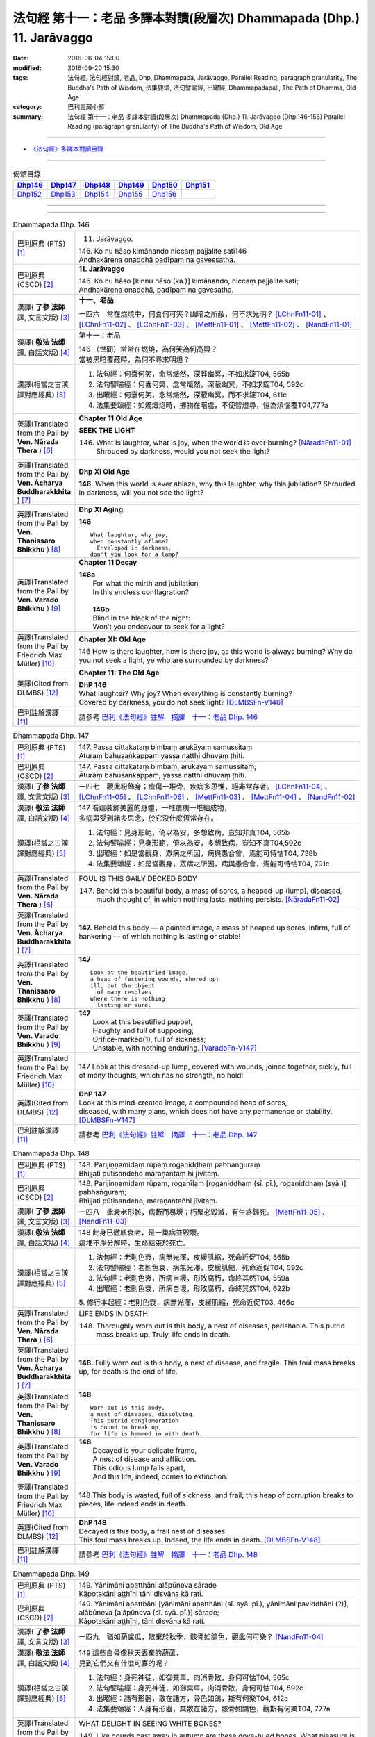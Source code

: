 ======================================================================
法句經 第十一：老品 多譯本對讀(段層次) Dhammapada (Dhp.) 11. Jarāvaggo
======================================================================

:date: 2016-06-04 15:00
:modified: 2016-09-20 15:30
:tags: 法句經, 法句經對讀, 老品, Dhp, Dhammapada, Jarāvaggo, 
       Parallel Reading, paragraph granularity, The Buddha's Path of Wisdom,
       法集要頌, 法句譬喻經, 出曜經, Dhammapadapāḷi, The Path of Dhamma, Old Age
:category: 巴利三藏小部
:summary: 法句經 第十一：老品 多譯本對讀(段層次) Dhammapada (Dhp.) 11. Jarāvaggo
          (Dhp.146-156)
          Parallel Reading (paragraph granularity) of The Buddha's Path of Wisdom, Old Age

--------------

- `《法句經》多譯本對讀目錄 <{filename}dhp-contrast-reading%zh.rst>`__

--------------

.. list-table:: 偈頌目錄
   :widths: 2 2 2 2 2 2
   :header-rows: 1

   * - Dhp146_
     - Dhp147_
     - Dhp148_
     - Dhp149_
     - Dhp150_
     - Dhp151_

   * - Dhp152_
     - Dhp153_
     - Dhp154_
     - Dhp155_
     - Dhp156_
     - 

--------------

.. raw:: html 

  本對讀包含下列數個版本，請自行勾選欲對讀之版本
  （感恩 <strong><a href="https://siongui.github.io/zh/pages/siong-ui-te.html">Siong-Ui Te 師兄</a></strong>
  提供程式支援）：
  
  <div id="option-contrast-reading"></div>

--------------

.. _Dhp146:

.. list-table:: Dhammapada Dhp. 146
   :widths: 15 75
   :header-rows: 0
   :class: contrast-reading-table

   * - 巴利原典 (PTS) [1]_
     - 11. Jarāvaggo. 
 
       | 146.  Ko nu hāso kimānando niccaṃ pajjalite sati146
       | Andhakārena onaddhā padīpaṃ na gavessatha. 

   * - 巴利原典 (CSCD) [2]_
     - **11. Jarāvaggo**

       | 146. Ko  nu hāso [kinnu hāso (ka.)] kimānando, niccaṃ pajjalite sati;
       | Andhakārena onaddhā, padīpaṃ na gavesatha.

   * - 漢譯( **了參 法師** 譯, 文言文版) [3]_
     - **十一、老品**

       一四六　常在燃燒中，何喜何可笑？幽暗之所蔽，何不求光明？ [LChnFn11-01]_ 、 [LChnFn11-02]_ 、 [LChnFn11-03]_ 、 [MettFn11-01]_ 、 [MettFn11-02]_ 、 [NandFn11-01]_

   * - 漢譯( **敬法 法師** 譯, 白話文版) [4]_
     - 第十一：老品

       | 146 （世間）常常在燃燒，為何笑為何高興？
       | 當被黑暗覆蔽時，為何不尋求明燈？

   * - 漢譯(相當之古漢譯對應經典) [5]_
     - 1. 法句經：何喜何笑，命常熾然，深弊幽冥，不如求錠T04, 565b
       2. 法句譬喻經：何喜何笑，念常熾然，深蔽幽冥，不如求錠T04, 592c
       3. 出曜經：何憙何笑，念常熾然，深蔽幽冥，而不求錠T04, 611c
       4. 法集要頌經：如燭熾焰時，擲物在暗處，不使智燈尋，恒為煩惱覆T04,777a

   * - 英譯(Translated from the Pali by **Ven. Nārada Thera** ) [6]_
     - **Chapter 11 Old Age**

       **SEEK THE LIGHT**

       146. What is laughter, what is joy, when the world is ever burning? [NāradaFn11-01]_ Shrouded by darkness, would you not seek the light?

   * - 英譯(Translated from the Pali by **Ven. Ācharya Buddharakkhita** ) [7]_
     - **Dhp XI Old Age**

       **146.** When this world is ever ablaze, why this laughter, why this jubilation? Shrouded in darkness, will you not see the light?

   * - 英譯(Translated from the Pali by **Ven. Thanissaro Bhikkhu** ) [8]_
     - **Dhp XI  Aging**
       
       **146** 
       ::
              
          What laughter, why joy,   
          when constantly aflame?   
            Enveloped in darkness,  
          don't you look for a lamp?

   * - 英譯(Translated from the Pali by **Ven. Varado Bhikkhu** ) [9]_
     - **Chapter 11 Decay**

       | **146a** 
       |  For what the mirth and jubilation 
       |  In this endless conflagration?  
       |
       |  **146b**  
       |  Blind in the black of the night:  
       |  Won’t you endeavour to seek for a light?
     
   * - 英譯(Translated from the Pali by Friedrich Max Müller) [10]_
     - **Chapter XI: Old Age**

       146 How is there laughter, how is there joy, as this world is always burning? Why do you not seek a light, ye who are surrounded by darkness?

   * - 英譯(Cited from DLMBS) [12]_
     - **Chapter 11: The Old Age**

       | **DhP 146** 
       | What laughter? Why joy? When everything is constantly burning? 
       | Covered by darkness, you do not seek light? [DLMBSFn-V146]_

   * - 巴利註解漢譯 [11]_
     - 請參考 `巴利《法句經》註解　摘譯　十一：老品 Dhp. 146 <{filename}../dhA/dhA-chap11%zh.rst#dhp146>`__

.. _Dhp147:

.. list-table:: Dhammapada Dhp. 147
   :widths: 15 75
   :header-rows: 0
   :class: contrast-reading-table

   * - 巴利原典 (PTS) [1]_
     - | 147. Passa cittakataṃ bimbaṃ arukāyaṃ samussitaṃ
       | Āturaṃ bahusaṅkappaṃ yassa natthi dhuvaṃ ṭhiti.

   * - 巴利原典 (CSCD) [2]_
     - | 147. Passa cittakataṃ bimbaṃ, arukāyaṃ samussitaṃ;
       | Āturaṃ bahusaṅkappaṃ, yassa natthi dhuvaṃ ṭhiti.

   * - 漢譯( **了參 法師** 譯, 文言文版) [3]_
     - 一四七　觀此粉飾身；瘡傷一堆骨，疾病多思惟，絕非常存者。 [LChnFn11-04]_ 、 [LChnFn11-05]_ 、 [LChnFn11-06]_ 、 [MettFn11-03]_ 、 [MettFn11-04]_ 、 [NandFn11-02]_

   * - 漢譯( **敬法 法師** 譯, 白話文版) [4]_
     - | 147 看這裝飾美麗的身體，一堆瘡痍一堆組成物，
       | 多病與受到諸多思念，於它沒什麼恆常存在。

   * - 漢譯(相當之古漢譯對應經典) [5]_
     - 1. 法句經：見身形範，倚以為安，多想致病，豈知非真T04, 565b
       2. 法句譬喻經：見身形範，倚以為安，多想致病，豈知不真T04,592c
       3. 出曜經：如是當觀身，眾病之所因，病與愚合會，焉能可恃怙T04, 738b
       4. 法集要頌經：如是當觀身，眾病之所因，病與愚合會，焉能可恃怙T04, 791c

   * - 英譯(Translated from the Pali by **Ven. Nārada Thera** ) [6]_
     - FOUL IS THIS GAILY DECKED BODY

       147. Behold this beautiful body, a mass of sores, a heaped-up (lump), diseased, much thought of, in which nothing lasts, nothing persists. [NāradaFn11-02]_

   * - 英譯(Translated from the Pali by **Ven. Ācharya Buddharakkhita** ) [7]_
     - **147.** Behold this body — a painted image, a mass of heaped up sores, infirm, full of hankering — of which nothing is lasting or stable!

   * - 英譯(Translated from the Pali by **Ven. Thanissaro Bhikkhu** ) [8]_
     - **147** 
       ::
              
          Look at the beautified image,   
          a heap of festering wounds, shored up:    
          ill, but the object   
            of many resolves, 
          where there is nothing    
            lasting or sure.

   * - 英譯(Translated from the Pali by **Ven. Varado Bhikkhu** ) [9]_
     - | **147** 
       |  Look at this beautified puppet, 
       |  Haughty and full of supposing;  
       |  Orifice-marked(1), full of sickness;  
       |  Unstable, with nothing enduring. [VaradoFn-V147]_
     
   * - 英譯(Translated from the Pali by Friedrich Max Müller) [10]_
     - 147 Look at this dressed-up lump, covered with wounds, joined together, sickly, full of many thoughts, which has no strength, no hold!

   * - 英譯(Cited from DLMBS) [12]_
     - | **DhP 147** 
       | Look at this mind-created image, a compounded heap of sores, 
       | diseased, with many plans, which does not have any permanence or stability. [DLMBSFn-V147]_

   * - 巴利註解漢譯 [11]_
     - 請參考 `巴利《法句經》註解　摘譯　十一：老品 Dhp. 147 <{filename}../dhA/dhA-chap11%zh.rst#dhp147>`__

.. _Dhp148:

.. list-table:: Dhammapada Dhp. 148
   :widths: 15 75
   :header-rows: 0
   :class: contrast-reading-table

   * - 巴利原典 (PTS) [1]_
     - | 148. Parijiṇṇamidaṃ rūpaṃ roganiḍḍhaṃ pabhaṅguraṃ
       | Bhijjati pūtisandeho maraṇantaṃ hi jīvitaṃ. 

   * - 巴利原典 (CSCD) [2]_
     - | 148. Parijiṇṇamidaṃ  rūpaṃ, roganīḷaṃ [roganiḍḍhaṃ (sī. pī.), roganiddhaṃ (syā.)] pabhaṅguraṃ;
       | Bhijjati pūtisandeho, maraṇantañhi jīvitaṃ.

   * - 漢譯( **了參 法師** 譯, 文言文版) [3]_
     - 一四八　此衰老形骸，病藪而易壞；朽聚必毀滅，有生終歸死。 [MettFn11-05]_ 、 [NandFn11-03]_

   * - 漢譯( **敬法 法師** 譯, 白話文版) [4]_
     - | 148 此身已徹底衰老，是一巢病並毀壞。
       | 這堆不淨分解時，生命結束於死亡。

   * - 漢譯(相當之古漢譯對應經典) [5]_
     - 1. 法句經：老則色衰，病無光澤，皮緩肌縮，死命近促T04, 565b
       2. 法句譬喻經：老則色衰，病無光澤，皮緩肌縮，死命近促T04, 592c
       3. 法句經：老則色衰，所病自壞，形敗腐朽，命終其然T04, 559a
       4. 出曜經：老則色衰，所病自壞，形敗腐朽，命終其然T04, 622b

       | 5. 修行本起經：老則色衰，病無光澤，皮緩肌縮，死命近促T03, 466c

   * - 英譯(Translated from the Pali by **Ven. Nārada Thera** ) [6]_
     - LIFE ENDS IN DEATH

       148. Thoroughly worn out is this body, a nest of diseases, perishable. This putrid mass breaks up. Truly, life ends in death.

   * - 英譯(Translated from the Pali by **Ven. Ācharya Buddharakkhita** ) [7]_
     - **148.** Fully worn out is this body, a nest of disease, and fragile. This foul mass breaks up, for death is the end of life.

   * - 英譯(Translated from the Pali by **Ven. Thanissaro Bhikkhu** ) [8]_
     - **148** 
       ::
              
          Worn out is this body,    
          a nest of diseases, dissolving.   
          This putrid conglomeration    
          is bound to break up,   
          for life is hemmed in with death.

   * - 英譯(Translated from the Pali by **Ven. Varado Bhikkhu** ) [9]_
     - | **148** 
       |  Decayed is your delicate frame, 
       |  A nest of disease and affliction. 
       |  This odious lump falls apart, 
       |  And this life, indeed, comes to extinction.
     
   * - 英譯(Translated from the Pali by Friedrich Max Müller) [10]_
     - 148 This body is wasted, full of sickness, and frail; this heap of corruption breaks to pieces, life indeed ends in death.

   * - 英譯(Cited from DLMBS) [12]_
     - | **DhP 148** 
       | Decayed is this body, a frail nest of diseases. 
       | This foul mass breaks up. Indeed, the life ends in death. [DLMBSFn-V148]_

   * - 巴利註解漢譯 [11]_
     - 請參考 `巴利《法句經》註解　摘譯　十一：老品 Dhp. 148 <{filename}../dhA/dhA-chap11%zh.rst#dhp148>`__

.. _Dhp149:

.. list-table:: Dhammapada Dhp. 149
   :widths: 15 75
   :header-rows: 0
   :class: contrast-reading-table

   * - 巴利原典 (PTS) [1]_
     - | 149. Yānimāni apatthāni alāpūneva sārade
       | Kāpotakāni aṭṭhīni tāni disvāna kā rati. 

   * - 巴利原典 (CSCD) [2]_
     - | 149. Yānimāni  apatthāni [yānimāni apatthāni (sī. syā. pī.), yānimāni’paviddhāni (?)], alābūneva [alāpūneva (sī. syā. pī.)] sārade;
       | Kāpotakāni aṭṭhīni, tāni disvāna kā rati.

   * - 漢譯( **了參 法師** 譯, 文言文版) [3]_
     - 一四九　猶如葫盧瓜，散棄於秋季，骸骨如鴿色，觀此何可樂？ [NandFn11-04]_

   * - 漢譯( **敬法 法師** 譯, 白話文版) [4]_
     - | 149 這些白骨像秋天丟棄的葫蘆，
       | 見到它們又有什麼可喜的呢？

   * - 漢譯(相當之古漢譯對應經典) [5]_
     - 1. 法句經：身死神徒，如御棄車，肉消骨散，身何可怙T04, 565c
       2. 法句譬喻經：身死神徒，如御棄車，肉消骨散，身何可怙T04, 592c
       3. 出曜經：諸有形器，散在諸方，骨色如鴿，斯有何樂T04, 612a
       4. 法集要頌經：人身有形器，棄散在諸方，骸骨如鴿色，觀斯有何樂T04, 777a

   * - 英譯(Translated from the Pali by **Ven. Nārada Thera** ) [6]_
     - WHAT DELIGHT IN SEEING WHITE BONES?

       149. Like gourds cast away in autumn are these dove-hued bones. What pleasure is there in looking at them?

   * - 英譯(Translated from the Pali by **Ven. Ācharya Buddharakkhita** ) [7]_
     - **149.** These dove-colored bones are like gourds that lie scattered about in autumn. Having seen them, how can one seek delight?

   * - 英譯(Translated from the Pali by **Ven. Thanissaro Bhikkhu** ) [8]_
     - **149** 
       ::
              
          On seeing these bones   
            discarded 
          like gourds in the fall,    
            pigeon-gray:  
                   what delight?

   * - 英譯(Translated from the Pali by **Ven. Varado Bhikkhu** ) [9]_
     - | **149** 
       |  Your beloved’s grey bones, long-discarded,  
       |  Like slender white gourds from the harvest: 
       |  You wistfully view them with far-away eyes. 
       |  What is the pleasure in them you descry?
     
   * - 英譯(Translated from the Pali by Friedrich Max Müller) [10]_
     - 149 Those white bones, like gourds thrown away in the autumn, what pleasure is there in looking at them?

   * - 英譯(Cited from DLMBS) [12]_
     - | **DhP 149** 
       | Those gray bones, thrown away like pumpkins in fall. 
       | Seeing them, what love can there be? [DLMBSFn-V149]_

   * - 巴利註解漢譯 [11]_
     - 請參考 `巴利《法句經》註解　摘譯　十一：老品 Dhp. 149 <{filename}../dhA/dhA-chap11%zh.rst#dhp149>`__

.. _Dhp150:

.. list-table:: Dhammapada Dhp. 150
   :widths: 15 75
   :header-rows: 0
   :class: contrast-reading-table

   * - 巴利原典 (PTS) [1]_
     - | 150. Aṭṭhīnaṃ nagaraṃ kataṃ maṃsalohitalepanaṃ
       | Yattha jarā ca maccu ca māno makkho ca ohito.

   * - 巴利原典 (CSCD) [2]_
     - | 150. Aṭṭhīnaṃ nagaraṃ kataṃ, maṃsalohitalepanaṃ;
       | Yattha jarā ca maccu ca, māno makkho ca ohito.

   * - 漢譯( **了參 法師** 譯, 文言文版) [3]_
     - 一五０　此城骨所建，塗以血與肉，儲藏老與死，及慢並虛偽。 [LChnFn11-07]_ 、 [LChnFn11-08]_ 、 [MettFn11-06]_ 、 [MettFn11-07]_

   * - 漢譯( **敬法 法師** 譯, 白話文版) [4]_
     - | 150 此城以骨建，以血肉包裝；
       | 其中藏老死、我慢與藐視。

   * - 漢譯(相當之古漢譯對應經典) [5]_
     - 1. 法句經：身為如城，骨幹肉塗，生至老死，但藏恚慢T04, 565c
       2. 出曜經：骨幹以為城，肉血而塗之，根門盡開張，結賊得縱逸T04, 706b
       3. 法集要頌經：骨幹以為城，肉血而塗飾，門根盡開張，結賊得縱逸T04,785b

       | 4. 根本說一切有部毘奈耶雜事：身城骨牆壁，血肉作塗泥，畫綵貪瞋癡，隨處而莊飾。可惡骨身城，血肉相連合，常被惡知識，內外苦相煎T24, 260b
       | 5. 瑜伽師地論：有城骨為牆，筋肉而塗飾，其中有貪恚，慢覆所任持T30, 383a

   * - 英譯(Translated from the Pali by **Ven. Nārada Thera** ) [6]_
     - THIS BODY IS COMPOSED OF FLESH AND BLOOD

       150. Of bones is (this) city made, plastered with flesh and blood. Herein are stored decay, death, conceit, and detraction.

   * - 英譯(Translated from the Pali by **Ven. Ācharya Buddharakkhita** ) [7]_
     - **150.** This city (body) is built of bones, plastered with flesh and blood; within are decay and death, pride and jealousy.

   * - 英譯(Translated from the Pali by **Ven. Thanissaro Bhikkhu** ) [8]_
     - **150** 
       ::
              
          A city made of bones,   
          plastered over with flesh & blood,    
          whose hidden treasures are:   
            pride & contempt, 
            aging & death.

   * - 英譯(Translated from the Pali by **Ven. Varado Bhikkhu** ) [9]_
     - | **150** 
       |  Of bones is this citadel made;  
       |  With meat and with blood it is swathed; 
       |  Senescence and death wait inside –  
       |  And vilification and pride.
     
   * - 英譯(Translated from the Pali by Friedrich Max Müller) [10]_
     - 150 After a stronghold has been made of the bones, it is covered with flesh and blood, and there dwell in it old age and death, pride and deceit.

   * - 英譯(Cited from DLMBS) [12]_
     - | **DhP 150** 
       | There is a city made of bones, plastered with flesh and blood, 
       | where there are deposited old age, death, conceit and hypocrisy. [DLMBSFn-V150]_

   * - 巴利註解漢譯 [11]_
     - 請參考 `巴利《法句經》註解　摘譯　十一：老品 Dhp. 150 <{filename}../dhA/dhA-chap11%zh.rst#dhp150>`__

.. _Dhp151:

.. list-table:: Dhammapada Dhp. 151
   :widths: 15 75
   :header-rows: 0
   :class: contrast-reading-table

   * - 巴利原典 (PTS) [1]_
     - | 151. Jīranti ve rāja rathā sucittā
       | Atho sarīrampi jaraṃ upeti. 
       | Satañca dhammo na jaraṃ upeti
       | Santo have sabbhi pavedayanti. 

   * - 巴利原典 (CSCD) [2]_
     - | 151. Jīranti ve rājarathā sucittā, atho sarīrampi jaraṃ upeti;
       | Satañca dhammo na jaraṃ upeti, santo have sabbhi pavedayanti.

   * - 漢譯( **了參 法師** 譯, 文言文版) [3]_
     - 一五一　盛飾王車亦必朽，此身老邁當亦爾。唯善人法不老朽，善人傳示於善人。 [LChnFn11-09]_ 、 [MettFn11-08]_ 、 [NandFn11-05]_

   * - 漢譯( **敬法 法師** 譯, 白話文版) [4]_
     - | 151 莊嚴的王車亦終須損壞，人體也一樣會變得衰老，
       | 然而善人之法不會老化，眾善人的確會互相說示。 [CFFn11-01]_

   * - 漢譯(相當之古漢譯對應經典) [5]_
     - 1. 法句經：老則形變，喻如故車，法能除苦，宜以力學T04, 565c
       2. 出曜經：老則形變，喻如故車，法能除苦，宜以力學T04, 620b
       3. 法集要頌經：如囚被繫縛，所欲無能益，亦如朽故車，不久見破壞T04,777c

       | 4. 雜阿含經：王所乘寶車，終歸有朽壞，此身亦復然，遷移會歸老。唯如來正法，無有衰老相，稟斯正法者，永到安隱處T02, 340a
       | 5. 別譯雜阿含經：王車嚴飾盛，莊挍甚奇妙，久故色毀敗，如身必歸老，實法無衰老，展轉相付故T02, 397a
       | 6. 修行本起經：老則形變，喻如故車，法能除苦，宜以力學T03, 466c
       | 7. 菩薩所集論：此王車朽敗，身亦如是朽，真法不朽敗，於己而平均T28, 801c

   * - 英譯(Translated from the Pali by **Ven. Nārada Thera** ) [6]_
     - RIGHTEOUSNESS DOES NOT WEAR AWAY

       151. Even ornamented royal chariots wear out. So too the body reaches old age. But the Dhamma [NāradaFn11-03]_ of the Good grows not old. Thus do the Good reveal it among the Good. [NāradaFn11-04]_ 

   * - 英譯(Translated from the Pali by **Ven. Ācharya Buddharakkhita** ) [7]_
     - **151.** Even gorgeous royal chariots wear out, and indeed this body too wears out. But the Dhamma of the Good does not age; thus the Good make it known to the good.

   * - 英譯(Translated from the Pali by **Ven. Thanissaro Bhikkhu** ) [8]_
     - **151** 
       ::
              
          Even royal chariots   
          well-embellished    
          get run down,   
          and so does the body    
          succumb to old age.   
          But the Dhamma of the good    
          doesn't succumb to old age:   
          the good let the civilized know.

   * - 英譯(Translated from the Pali by **Ven. Varado Bhikkhu** ) [9]_
     - | **151** 
       |  The state royal coaches decay:  
       |  The body to old age approaches. 
       |  The virtue of Dhamma does not waste away; 
       |  The calmed make this known to the righteous.
     
   * - 英譯(Translated from the Pali by Friedrich Max Müller) [10]_
     - 151 The brilliant chariots of kings are destroyed, the body also approaches destruction, but the virtue of good people never approaches destruction,--thus do the good say to the good.

   * - 英譯(Cited from DLMBS) [12]_
     - | **DhP 151** 
       | Beautiful king's chariots wear out. And also the body gets old. 
       | But the teaching of the good ones does not get old. The good ones teach it to each other. [DLMBSFn-V151]_

   * - 巴利註解漢譯 [11]_
     - 請參考 `巴利《法句經》註解　摘譯　十一：老品 Dhp. 151 <{filename}../dhA/dhA-chap11%zh.rst#dhp151>`__

.. _Dhp152:

.. list-table:: Dhammapada Dhp. 152
   :widths: 15 75
   :header-rows: 0
   :class: contrast-reading-table

   * - 巴利原典 (PTS) [1]_
     - | 152. Appassutāyaṃ puriso balivaddo'va jīrati
       | Maṃsāni tassa vaḍḍhanti paññā tassa na vaḍḍhati.

   * - 巴利原典 (CSCD) [2]_
     - | 152. Appassutāyaṃ puriso, balibaddhova [balivaddova (sī. syā. pī.)] jīrati;
       | Maṃsāni tassa vaḍḍhanti, paññā tassa na vaḍḍhati.

   * - 漢譯( **了參 法師** 譯, 文言文版) [3]_
     - 一五二　寡聞之（愚）人，生長如牡牛，唯增長筋肉，而不增智慧。 [NandFn11-06]_

   * - 漢譯( **敬法 法師** 譯, 白話文版) [4]_
     - | 152 這個少聞之人，如公牛般長大，
       | 他的肌肉增長，其智慧不增長。

   * - 漢譯(相當之古漢譯對應經典) [5]_
     - 1. 法句經：人之無聞，老若特牛，但長肌肥，無有智慧T04, 565c
       2. 法句譬喻經：人之無聞，老如特牛，但長肌肥，無有智慧T04, 598b

       | 3. 雜阿含經063何用巨大身，多肉而無慧？此賢勝智慧，則為上士夫。

   * - 英譯(Translated from the Pali by **Ven. Nārada Thera** ) [6]_
     - ONE WITH LITTLE LEARNING LACKS WISDOM

       152. The man of little learning grows old like the ox. His muscles grow; his wisdom grows not.

   * - 英譯(Translated from the Pali by **Ven. Ācharya Buddharakkhita** ) [7]_
     - **152.** The man of little learning grows old like a bull. He grows only in bulk, but, his wisdom does not grow.

   * - 英譯(Translated from the Pali by **Ven. Thanissaro Bhikkhu** ) [8]_
     - **152** [ThaniSFn-V152]_
       ::
              
          This unlistening man    
          matures like an ox.   
          His muscles develop,    
          his discernment     not.

   * - 英譯(Translated from the Pali by **Ven. Varado Bhikkhu** ) [9]_
     - | **152** 
       |  The man of small learning matures like an ox: 
       |  His body develops, his wisdom does not.
     
   * - 英譯(Translated from the Pali by Friedrich Max Müller) [10]_
     - 152 A man who has learnt little, grows old like an ox; his flesh grows, but his knowledge does not grow.

   * - 英譯(Cited from DLMBS) [12]_
     - | **DhP 152** 
       | The person without learning grows old like an ox. 
       | His flesh grows; his wisdom does not. [DLMBSFn-V152]_

   * - 巴利註解漢譯 [11]_
     - 請參考 `巴利《法句經》註解　摘譯　十一：老品 Dhp. 152 <{filename}../dhA/dhA-chap11%zh.rst#dhp152>`__

.. _Dhp153:

.. list-table:: Dhammapada Dhp. 153
   :widths: 15 75
   :header-rows: 0
   :class: contrast-reading-table

   * - 巴利原典 (PTS) [1]_
     - | 153. Anekajāti saṃsāraṃ sandhāvissaṃ anibbisaṃ
       | Gahakārakaṃ gavesanto dukkhā jāti punappunaṃ.

   * - 巴利原典 (CSCD) [2]_
     - | 153. Anekajātisaṃsāraṃ , sandhāvissaṃ anibbisaṃ;
       | Gahakāraṃ [gahakārakaṃ (sī. syā. pī.)] gavesanto, dukkhā jāti punappunaṃ.

   * - 漢譯( **了參 法師** 譯, 文言文版) [3]_
     - 一五三　**經多生輪迴，尋求造屋者，但未得見之，痛苦再再生。** [LChnFn11-10]_ 、 [LChnFn11-11]_ 、 [MettFn11-09]_ 、 [NandFn11-07]_

   * - 漢譯( **敬法 法師** 譯, 白話文版) [4]_
     - | 153 在生死輪迴當中，我尋找了許多世
       | 卻找不到造屋者，一再投生的確苦。

   * - 漢譯(相當之古漢譯對應經典) [5]_
     - 1. 法句經：生死無聊，往來艱難，意猗貪身，生苦無端T04, 565,c
       2. 法句譬喻經：生死無聊，往來艱難，意倚貪身，更苦無端T04, 598b
       3. 出曜經：生死無有量，往來無端緒，求於屋舍者，數數受胞胎T04, 759b
       4. 法集要頌經：生死無有量，往來無端緒，求於屋舍者，數數受胞胎T04,795b

       | 5. 增壹阿含經：生死無數劫，流轉不可計，各各求所安，數數受苦惱T02,597a
       | 6. 善見律：流轉非一生，走去無厭足，正覓屋住處，更生生辛苦T24,675c

   * - 英譯(Translated from the Pali by **Ven. Nārada Thera** ) [6]_
     - CRAVING IS THE BUILDER OF THIS HOUSE

       153. Through many a birth I wandered in saṃsāra, [NāradaFn11-05]_ seeking, but not finding, the builder of the house. Sorrowful is it to be born again and again.

   * - 英譯(Translated from the Pali by **Ven. Ācharya Buddharakkhita** ) [7]_
     - **153.** Through many a birth in samsara have I wandered in vain, seeking the builder of this house (of life). Repeated birth is indeed suffering!

   * - 英譯(Translated from the Pali by **Ven. Thanissaro Bhikkhu** ) [8]_
     - **153-154** [ThaniSFn-V153-154]_
       ::
              
          Through the round of many births I roamed   
            without reward, 
            without rest, 
          seeking the house-builder.    
            Painful is birth  
            again & again.  
              
          House-builder, you're seen!   
          You will not build a house again.   
          All your rafters broken,    
          the ridge pole dismantled,    
          immersed in dismantling, the mind   
          has attained to the end of craving.

   * - 英譯(Translated from the Pali by **Ven. Varado Bhikkhu** ) [9]_
     - | **153 & 154** 
       |  
       |  For lifetimes untold  
       |  Through samsara I’ve roamed 
       |  For the housebuilder seeking  
       |  But failing to meet him.  
       |    
       |  How great is the pain 
       |  Ever new births to gain!  
       |    
       |  But now, builder, you’re met; 
       |  No more homes you’ll erect. 
       |  For the rafters are fractured,  
       |  The ridgepole is shattered. 
       |    
       |  My mind, in forsaking 
       |  Conditioned causation,  
       |  Through craving’s destruction,  
       |  Has reached liberation.
     
   * - 英譯(Translated from the Pali by Friedrich Max Müller) [10]_
     - 153, 154. Looking for the maker of this tabernacle, I shall have to run through a course of many births, so long as I do not find (him); and painful is birth again and again. But now, maker of the tabernacle, thou hast been seen; thou shalt not make up this tabernacle again. All thy rafters are broken, thy ridge-pole is sundered; the mind, approaching the Eternal (visankhara, nirvana), has attained to the extinction of all desires.

   * - 英譯(Cited from DLMBS) [12]_
     - | **DhP 153** 
       | Through many rounds of rebirth have I ran, looking for the house-builder, 
       | but not finding him. Painful is repeated rebirth. [DLMBSFn-V153]_

   * - 巴利註解漢譯 [11]_
     - 請參考 `巴利《法句經》註解　摘譯　十一：老品 Dhp. 153 <{filename}../dhA/dhA-chap11%zh.rst#dhp153>`__

.. _Dhp154:

.. list-table:: Dhammapada Dhp. 154
   :widths: 15 75
   :header-rows: 0
   :class: contrast-reading-table

   * - 巴利原典 (PTS) [1]_
     - | 154. Gahakāraka diṭṭho'si puna gehaṃ na kāhasi
       | Sabbā te phāsukā bhaggā gahakauṭaṃ visaṅkhitaṃ
       | Visaṅkhāragataṃ cittaṃ taṇhānaṃ khayamajjhagā.

   * - 巴利原典 (CSCD) [2]_
     - | 154. Gahakāraka diṭṭhosi, puna gehaṃ na kāhasi;
       | Sabbā  te phāsukā bhaggā, gahakūṭaṃ visaṅkhataṃ;
       | Visaṅkhāragataṃ cittaṃ, taṇhānaṃ khayamajjhagā.

   * - 漢譯( **了參 法師** 譯, 文言文版) [3]_
     - 一五四　**已見造屋者！不再造於屋。椽桷皆毀壞，棟梁亦摧折。我既證無為，一切愛盡滅。**  [LChnFn11-12]_ 、 [LChnFn11-13]_ 、 [LChnFn11-14]_ 、 [LChnFn11-15]_ 、 [NandFn11-08]_ 、 [LChnFn11-16]_ 、 [MettFn11-10]_ 、 [MettFn11-11]_ 、 [MettFn11-12]_ 、 [NandFn11-07]_

   * - 漢譯( **敬法 法師** 譯, 白話文版) [4]_
     - | 154 造屋者你已被見！你已不能再造屋。
       | 你所有的椽已斷，你的橫梁已粉碎。
       | 我心已證無為法，已經達到愛盡毀。 [CFFn11-02]_

   * - 漢譯(相當之古漢譯對應經典) [5]_
     - 1. 出曜經：以觀此屋，更不造舍，梁棧已壞，臺閣摧折T04,759b
       2. 出曜經：心已離行，中間已滅，心為輕躁，難持難護T04, 759b
       3. 法集要頌經：以觀此居屋，更不造諸舍，梁棧看已壞，臺閣則摧折T04, 795b
       4. 法句經：慧以見苦，是故棄身，滅意斷行，愛盡無生T04, 565c
       5. 法句譬喻經：慧人見苦，是以弃身，滅意斷欲，愛盡無生T04, 598b

       | 6. 增壹阿含經：設復見身已，意欲造舍宅，一切支節壞，形體不得全。心已離諸行，愛著永無餘，更不受此形，長樂涅槃中T02, 597b
       | 7. 善見律毘婆沙：今已見汝屋，不復更作屋，一切脊肋骨，碎折不復生。心已離煩惱，愛盡至涅槃T24, 675c
       | 8. 菩薩所集論：我已見屋室，更不起愛著，汝盡脇勒摧，屋舍皆壞敗T28,803a

   * - 英譯(Translated from the Pali by **Ven. Nārada Thera** ) [6]_
     - 154. O house-builder! Thou art seen. Thou shalt build no house again. All thy rafters are broken. Thy ridge-pole is shattered. My mind has attained the unconditioned. Achieved is the end of craving.

   * - 英譯(Translated from the Pali by **Ven. Ācharya Buddharakkhita** ) [7]_
     - **154.** O house-builder, you are seen! You will not build this house again. For your rafters are broken and your ridgepole shattered. My mind has reached the Unconditioned; I have attained the destruction of craving. [BudRkFn-v153-154]_

   * - 英譯(Translated from the Pali by **Ven. Thanissaro Bhikkhu** ) [8]_
     - **153-154** [ThaniSFn-V153-154]_
       ::
              
          Through the round of many births I roamed   
            without reward, 
            without rest, 
          seeking the house-builder.    
            Painful is birth  
            again & again.  
              
          House-builder, you're seen!   
          You will not build a house again.   
          All your rafters broken,    
          the ridge pole dismantled,    
          immersed in dismantling, the mind   
          has attained to the end of craving.

   * - 英譯(Translated from the Pali by **Ven. Varado Bhikkhu** ) [9]_
     - | **153 & 154** 
       |  
       |  For lifetimes untold  
       |  Through samsara I’ve roamed 
       |  For the housebuilder seeking  
       |  But failing to meet him.  
       |    
       |  How great is the pain 
       |  Ever new births to gain!  
       |    
       |  But now, builder, you’re met; 
       |  No more homes you’ll erect. 
       |  For the rafters are fractured,  
       |  The ridgepole is shattered. 
       |    
       |  My mind, in forsaking 
       |  Conditioned causation,  
       |  Through craving’s destruction,  
       |  Has reached liberation.
     
   * - 英譯(Translated from the Pali by Friedrich Max Müller) [10]_
     - 153, 154. Looking for the maker of this tabernacle, I shall have to run through a course of many births, so long as I do not find (him); and painful is birth again and again. But now, maker of the tabernacle, thou hast been seen; thou shalt not make up this tabernacle again. All thy rafters are broken, thy ridge-pole is sundered; the mind, approaching the Eternal (visankhara, nirvana), has attained to the extinction of all desires.

   * - 英譯(Cited from DLMBS) [12]_
     - | **DhP 154** 
       | Oh, house-builder, you are seen! You will not build this house again! 
       | All your ribs are broken; the roof is destroyed. 
       | My mind is dissolute; I have attained the end of all cravings. [DLMBSFn-V154]_

   * - 巴利註解漢譯 [11]_
     - 請參考 `巴利《法句經》註解　摘譯　十一：老品 Dhp. 154 <{filename}../dhA/dhA-chap11%zh.rst#dhp154>`__

.. _Dhp155:

.. list-table:: Dhammapada Dhp. 155
   :widths: 15 75
   :header-rows: 0
   :class: contrast-reading-table

   * - 巴利原典 (PTS) [1]_
     - | 155. Acaritvā brahmacariyaṃ aladdhā yobbane dhanaṃ
       | Jiṇṇakoñcā, va jhāyanti khīṇamaccheva pallale.

   * - 巴利原典 (CSCD) [2]_
     - | 155. Acaritvā brahmacariyaṃ, aladdhā yobbane dhanaṃ;
       | Jiṇṇakoñcāva jhāyanti, khīṇamaccheva pallale.

   * - 漢譯( **了參 法師** 譯, 文言文版) [3]_
     - 一五五　少壯不得財，並不修梵行，如池邊老鷺，無魚而萎滅。 [MettFn11-13]_、 [MettFn11-14]_

   * - 漢譯( **敬法 法師** 譯, 白話文版) [4]_
     - | 155 少壯時不修梵行，也沒有賺取財富；
       | 他們像衰老的鷺，在無魚的池等死。

   * - 漢譯(相當之古漢譯對應經典) [5]_
     - 1. 法句經：不修梵行，又不富財，老如白鷺，守伺空池T04, 565c
       2. 法句譬喻經：不修梵行，又不富財，老如白鵠，守斯空池T04, 593a
       3. 出曜經：不修梵行，少不積財，如鶴在池，守故何益T04, 707a
       4. 法集要頌經：少不修梵行，至老不積財，鴛鴦守空池，守故有何益T04, 785c

       | 5. 雜阿含經：不修於梵行，不得年少財，猶如老鵠鳥，守死於空池T02, 310a
       | 6. 別譯雜阿含：少不修梵行，亦不聚財寶，猶如老鸛雀，棲止守空池T02,403b
       | 7. 大毘婆沙論：少不修梵行，喪失聖財寶，今如二老鶴，共守一枯池T27, 660a

   * - 英譯(Translated from the Pali by **Ven. Nārada Thera** ) [6]_
     - THEY REPENT WHO DO NOT PROGRESS MATERIALLY AND SPIRITUALLY

       155. They who have not led the Holy Life, who in youth have not acquired wealth, pine away like old herons at a pond without fish. 

   * - 英譯(Translated from the Pali by **Ven. Ācharya Buddharakkhita** ) [7]_
     - **155.** Those who in youth have not led the holy life, or have failed to acquire wealth, languish like old cranes in the pond without fish.

   * - 英譯(Translated from the Pali by **Ven. Thanissaro Bhikkhu** ) [8]_
     - **155-156** 
       ::
              
          Neither living the chaste life    
          nor gaining wealth in their youth,    
          they waste away like old herons   
          in a dried-up lake    
          depleted of fish.   
              
          Neither living the chaste life    
          nor gaining wealth in their youth,    
          they lie around,    
          misfired from the bow,    
          sighing over old times.

   * - 英譯(Translated from the Pali by **Ven. Varado Bhikkhu** ) [9]_
     - | **155** 
       |  The old who, in their youth, neither took on the holy-life, nor made any savings, brood like old herons beside a fished-out lake.
     
   * - 英譯(Translated from the Pali by Friedrich Max Müller) [10]_
     - 155 Men who have not observed proper discipline, and have not gained treasure in their youth, perish like old herons in a lake without fish.

   * - 英譯(Cited from DLMBS) [12]_
     - | **DhP 155** 
       | Those, who have not led the holy life, and have not obtained wealth while young, 
       | ponder just like old herons in the lake without fish. [DLMBSFn-V155]_

   * - 巴利註解漢譯 [11]_
     - 請參考 `巴利《法句經》註解　摘譯　十一：老品 Dhp. 155 <{filename}../dhA/dhA-chap11%zh.rst#dhp155>`__

.. _Dhp156:

.. list-table:: Dhammapada Dhp. 156
   :widths: 15 75
   :header-rows: 0
   :class: contrast-reading-table

   * - 巴利原典 (PTS) [1]_
     - | 156. Acaritvā brahmacariyaṃ aladdhā yobbane dhanaṃ
       | Senti cāpā'tikhittā'va purāṇāni anutthunaṃ.
       | 
       
       Jarāvaggo ekādasamo. 

   * - 巴利原典 (CSCD) [2]_
     - | 156. Acaritvā  brahmacariyaṃ, aladdhā yobbane dhanaṃ;
       | Senti cāpātikhīṇāva, purāṇāni anutthunaṃ.

       **Jarāvaggo ekādasamo niṭṭhito.**

   * - 漢譯( **了參 法師** 譯, 文言文版) [3]_
     - 一五六　少壯不得財，並不修梵行，臥如破折弓，悲歎於過去。 [MettFn11-14]_

       **老品第十一竟**

   * - 漢譯( **敬法 法師** 譯, 白話文版) [4]_
     - | 156 少壯時不修梵行，也沒有賺取財富；
       | 猶如破弓躺在地，悲嘆種種的過去。
       | 

       **老品第十一完畢**

   * - 漢譯(相當之古漢譯對應經典) [5]_
     - 1. 法句經：既不守戒，又不積財，老羸氣竭，思故何逮T04, 565c
       2. 法句譬喻經：既不守戒，又不積財，老羸氣竭，思故何逮T04, 593a
       3. 雜阿含經：不行梵行故，不得年少財，思惟古昔事，眠地如曲弓T02, 310a
       4. 出曜經：不修梵行，少不積財，愚者睡眠，守故不造T04, 706c
       5. 法集要頌經：少不修梵行，至老不積財，愚癡樂睡眠，由己不修善T04, 785c

       | 6. 別譯雜阿含：不修於梵行，壯不聚財寶，念壯所好樂，住立如曲弓T02,403b

   * - 英譯(Translated from the Pali by **Ven. Nārada Thera** ) [6]_
     - 156. They who have not led the Holy Life; who in youth have not acquired wealth, lie like worn-out bows, sighing after the past.

   * - 英譯(Translated from the Pali by **Ven. Ācharya Buddharakkhita** ) [7]_
     - **156.** Those who in youth have not lead the holy life, or have failed to acquire wealth, lie sighing over the past, like worn out arrows (shot from) a bow.

   * - 英譯(Translated from the Pali by **Ven. Thanissaro Bhikkhu** ) [8]_
     - **155-156** 
       ::
              
          Neither living the chaste life    
          nor gaining wealth in their youth,    
          they waste away like old herons   
          in a dried-up lake    
          depleted of fish.   
              
          Neither living the chaste life    
          nor gaining wealth in their youth,    
          they lie around,    
          misfired from the bow,    
          sighing over old times.

   * - 英譯(Translated from the Pali by **Ven. Varado Bhikkhu** ) [9]_
     - | **156** 
       |  The old who, in their youth, neither took on the holy-life, nor made any savings, lie on their backs lamenting the past, like misfired arrows. 
     
   * - 英譯(Translated from the Pali by Friedrich Max Müller) [10]_
     - 156 Men who have not observed proper discipline, and have not gained treasure in their youth, lie, like broken bows, sighing after the past.

   * - 英譯(Cited from DLMBS) [12]_
     - | **DhP 156** 
       | Those, who have not led the holy life, and have not obtained wealth while young, 
       | lie just like arrows shot from a bow, moaning over the past. [DLMBSFn-V156]_

   * - 巴利註解漢譯 [11]_
     - 請參考 `巴利《法句經》註解　摘譯　十一：老品 Dhp. 156 <{filename}../dhA/dhA-chap11%zh.rst#dhp156>`__

--------------

備註：
------

.. [1] 〔註001〕　 `巴利原典 (PTS) Dhammapadapāḷi <Dhp-PTS.html>`__ 乃參考 `Access to Insight <http://www.accesstoinsight.org/>`__ → `Tipitaka <http://www.accesstoinsight.org/tipitaka/index.html>`__ : → `Dhp <http://www.accesstoinsight.org/tipitaka/kn/dhp/index.html>`__ → `{Dhp 1-20} <http://www.accesstoinsight.org/tipitaka/sltp/Dhp_utf8.html#v.1>`__ ( `Dhp <http://www.accesstoinsight.org/tipitaka/sltp/Dhp_utf8.html>`__ ; `Dhp 21-32 <http://www.accesstoinsight.org/tipitaka/sltp/Dhp_utf8.html#v.21>`__ ; `Dhp 33-43 <http://www.accesstoinsight.org/tipitaka/sltp/Dhp_utf8.html#v.33>`__ , etc..）

.. [2] 〔註002〕　 `巴利原典 (CSCD) Dhammapadapāḷi 乃參考 `【國際內觀中心】(Vipassana Meditation <http://www.dhamma.org/>`__ (As Taught By S.N. Goenka in the tradition of Sayagyi U Ba Khin)所發行之《第六次結集》(巴利大藏經) CSCD ( `Chaṭṭha Saṅgāyana <http://www.tipitaka.org/chattha>`__ CD)。網路版原始出處(original)請參考： `The Pāḷi Tipitaka (http://www.tipitaka.org/) <http://www.tipitaka.org/>`__ (請於左邊選單“Tipiṭaka Scripts”中選 `Roman → Web <http://www.tipitaka.org/romn/>`__ → Tipiṭaka (Mūla) → Suttapiṭaka → Khuddakanikāya → Dhammapadapāḷi → `1. Yamakavaggo <http://www.tipitaka.org/romn/cscd/s0502m.mul0.xml>`__ (2. `Appamādavaggo <http://www.tipitaka.org/romn/cscd/s0502m.mul1.xml>`__ , 3. `Cittavaggo <http://www.tipitaka.org/romn/cscd/s0502m.mul2.xml>`__ , etc..)。]

.. [3] 〔註003〕　本譯文請參考： `文言文版 <{filename}../dhp-Ven-L-C/dhp-Ven-L-C%zh.rst>`__ ( **了參 法師** 譯，台北市：圓明出版社，1991。) 另參： 

       一、 Dhammapada 法句經(中英對照) -- English translated by **Ven. Ācharya Buddharakkhita** ; Chinese translated by Yeh chun(葉均); Chinese commented by **Ven. Bhikkhu Metta(明法比丘)** 〔 **Ven. Ācharya Buddharakkhita** ( **佛護 尊者** ) 英譯; **了參 法師(葉均)** 譯; **明法比丘** 註（增加許多濃縮的故事）〕： `PDF <{filename}/extra/pdf/ec-dhp.pdf>`__ 、 `DOC <{filename}/extra/doc/ec-dhp.doc>`__ ； `DOC (Foreign1 字型) <{filename}/extra/doc/ec-dhp-f1.doc>`__ 。

       二、 法句經 Dhammapada (Pāḷi-Chinese 巴漢對照)-- 漢譯： **了參 法師(葉均)** ；　單字注解：廖文燦；　注解： **尊者　明法比丘** ；`PDF <{filename}/extra/pdf/pc-Dhammapada.pdf>`__ 、 `DOC <{filename}/extra/doc/pc-Dhammapada.doc>`__ ； `DOC (Foreign1 字型) <{filename}/extra/doc/pc-Dhammapada-f1.doc>`__

.. [4] 〔註004〕　本譯文請參考： `白話文版 <{filename}../dhp-Ven-C-F/dhp-Ven-C-F%zh.rst>`__ ， **敬法 法師** 譯，第二修訂版 2015，`pdf <{filename}/extra/pdf/Dhp-Ven-c-f-Ver2-PaHan.pdf>`__ ，`原始出處，直接下載 pdf <http://www.tusitainternational.net/pdf/%E6%B3%95%E5%8F%A5%E7%B6%93%E2%80%94%E2%80%94%E5%B7%B4%E6%BC%A2%E5%B0%8D%E7%85%A7%EF%BC%88%E7%AC%AC%E4%BA%8C%E7%89%88%EF%BC%89.pdf>`__ ；　(`初版 <{filename}/extra/pdf/Dhp-Ven-C-F-Ver-1st.pdf>`__ )

.. [5] 〔註005〕　取材自：【部落格-- 荒草不曾鋤】-- `《法句經》 <http://yathasukha.blogspot.tw/2011/07/1.html>`__ （涵蓋了T210《法句經》、T212《出曜經》、 T213《法集要頌經》、巴利《法句經》、巴利《優陀那》、梵文《法句經》，對他種語言的偈頌還附有漢語翻譯。）

          **參考相當之古漢譯對應經典：**

          - | `《法句經》校勘與標點 <http://yifert210.blogspot.tw/>`__ ，2014。
            | 〔大正新脩大藏經第四冊 `No. 210《法句經》 <http://www.cbeta.org/result/T04/T04n0210.htm>`__ ； **尊者 法救** 撰　吳天竺沙門** 維祇難** 等譯： `卷上 <http://www.cbeta.org/result/normal/T04/0210_001.htm>`__ 、 `卷下 <http://www.cbeta.org/result/normal/T04/0210_002.htm>`__ 〕(CBETA)

          - | `《法句譬喻經》校勘與標點 <http://yifert211.blogspot.tw/>`__ ，2014。
            | 大正新脩大藏經 第四冊 `No. 211《法句譬喻經》 <http://www.cbeta.org/result/T04/T04n0211.htm>`__ ；晉世沙門 **法炬** 共 **法立** 譯： `卷第一 <http://www.cbeta.org/result/normal/T04/0211_001.htm>`__ 、 `卷第二 <http://www.cbeta.org/result/normal/T04/0211_002.htm>`__ 、 `卷第三 <http://www.cbeta.org/result/normal/T04/0211_003.htm>`__ 、 `卷第四 <http://www.cbeta.org/result/normal/T04/0211_004.htm>`__ (CBETA)

          - | `《出曜經》校勘與標點 <http://yifertw212.blogspot.com/>`__ ，2014。
            | 〔大正新脩大藏經 第四冊 `No. 212《出曜經》 <http://www.cbeta.org/result/T04/T04n0212.htm>`__ ；姚秦涼州沙門 **竺佛念** 譯： `卷第一 <http://www.cbeta.org/result/normal/T04/0212_001.htm>`__ 、 `卷第二 <http://www.cbeta.org/result/normal/T04/0212_002.htm>`__ 、 `卷第三 <http://www.cbeta.org/result/normal/T04/0212_003.htm>`__ 、..., 、..., 、..., 、 `卷第二十八 <http://www.cbeta.org/result/normal/T04/0212_028.htm>`__ 、 `卷第二十九 <http://www.cbeta.org/result/normal/T04/0212_029.htm>`__ 、 `卷第三十 <http://www.cbeta.org/result/normal/T04/0212_030.htm>`__ 〕(CBETA)

          - | `《法集要頌經》校勘、標點與 Udānavarga 偈頌對照表 <http://yifertw213.blogspot.tw/>`__ ，2014。
            | 〔大正新脩大藏經第四冊 `No. 213《法集要頌經》 <http://www.cbeta.org/result/T04/T04n0213.htm>`__ ： `卷第一 <http://www.cbeta.org/result/normal/T04/0213_001.htm>`__ 、 `卷第二 <http://www.cbeta.org/result/normal/T04/0213_002.htm>`__ 、 `卷第三 <http://www.cbeta.org/result/normal/T04/0213_003.htm>`__ 、 `卷第四 <http://www.cbeta.org/result/normal/T04/0213_004.htm>`__ 〕(CBETA)  ( **尊者 法救** 集，西天中印度惹爛馱囉國密林寺三藏明教大師賜紫沙門臣 **天息災** 奉　詔譯

.. [6] 〔註006〕　此英譯為 **Ven Nārada Thera** 所譯；請參考原始出處(original): `Dhammapada <http://metta.lk/english/Narada/index.htm>`__ -- PĀLI TEXT AND TRANSLATION WITH STORIES IN BRIEF AND NOTES BY **Ven Nārada Thera** 

.. [7] 〔註007〕　此英譯為 **Ven. Ācharya Buddharakkhita** 所譯；請參考原始出處(original): The Buddha's Path of Wisdom, translated from the Pali by **Ven. Ācharya Buddharakkhita** : `Preface <http://www.accesstoinsight.org/tipitaka/kn/dhp/dhp.intro.budd.html#preface>`__ with an `introduction <http://www.accesstoinsight.org/tipitaka/kn/dhp/dhp.intro.budd.html#intro>`__ by **Ven. Bhikkhu Bodhi** ; `I. Yamakavagga: The Pairs (vv. 1-20) <http://www.accesstoinsight.org/tipitaka/kn/dhp/dhp.01.budd.html>`__ , `Dhp II Appamadavagga: Heedfulness (vv. 21-32 ) <http://www.accesstoinsight.org/tipitaka/kn/dhp/dhp.02.budd.html>`__ , `Dhp III Cittavagga: The Mind (Dhp 33-43) <http://www.accesstoinsight.org/tipitaka/kn/dhp/dhp.03.budd.html>`__ , ..., `XXVI. The Holy Man (Dhp 383-423) <http://www.accesstoinsight.org/tipitaka/kn/dhp/dhp.26.budd.html>`__ 

.. [8] 〔註008〕　此英譯為 **Ven. Thanissaro Bhikkhu** ( **坦尼沙羅尊者** 所譯；請參考原始出處(original): The Dhammapada, A Translation translated from the Pali by **Ven. Thanissaro Bhikkhu** : `Preface <http://www.accesstoinsight.org/tipitaka/kn/dhp/dhp.intro.than.html#preface>`__ ; `introduction <http://www.accesstoinsight.org/tipitaka/kn/dhp/dhp.intro.than.html#intro>`__ ; `I. Yamakavagga: The Pairs (vv. 1-20) <http://www.accesstoinsight.org/tipitaka/kn/dhp/dhp.01.than.html>`__ , `Dhp II Appamadavagga: Heedfulness (vv. 21-32) <http://www.accesstoinsight.org/tipitaka/kn/dhp/dhp.02.than.html>`__ , `Dhp III Cittavagga: The Mind (Dhp 33-43) <http://www.accesstoinsight.org/tipitaka/kn/dhp/dhp.03.than.html>`__ , ..., `XXVI. The Holy Man (Dhp 383-423) <http://www.accesstoinsight.org/tipitaka/kn/dhp/dhp.26.than.html>`__ (`Access to Insight:Readings in Theravada Buddhism <http://www.accesstoinsight.org/>`__ → `Tipitaka <http://www.accesstoinsight.org/tipitaka/index.html>`__ → `Dhp <http://www.accesstoinsight.org/tipitaka/kn/dhp/index.html>`__ (Dhammapada The Path of Dhamma)

.. [9] 〔註009〕　此英譯為 **Ven. Varado Bhikkhu** and **Samanera Bodhesako** 所譯；請參考原始出處(original): `Dhammapada in Verse <http://www.suttas.net/english/suttas/khuddaka-nikaya/dhammapada/index.php>`__ -- Inward Path, Translated by **Bhante Varado** and **Samanera Bodhesako**, Malaysia, 2007

.. [10] 〔註010〕　此英譯為 `Friedrich Max Müller <https://en.wikipedia.org/wiki/Max_M%C3%BCller>`__ 所譯；請參考原始出處(original): `The Dhammapada <https://en.wikisource.org/wiki/Dhammapada_(Muller)>`__ : A Collection of Verses: Being One of the Canonical Books of the Buddhists, translated by Friedrich Max Müller (en.wikisource.org) (revised Jack Maguire, SkyLight Pubns, Woodstock, Vermont, 2002)

.. [11] 〔註011〕　取材自：【部落格-- 荒草不曾鋤】-- `《法句經》 <http://yathasukha.blogspot.tw/2011/07/1.html>`__ （涵蓋了T210《法句經》、T212《出曜經》、 T213《法集要頌經》、巴利《法句經》、巴利《優陀那》、梵文《法句經》，對他種語言的偈頌還附有漢語翻譯。）

.. [12] 〔註012〕　取材自： `經文選讀 <http://buddhism.lib.ntu.edu.tw/lesson/pali/lesson_pali3.jsp>`__ （ `佛學數位圖書館暨博物館 <http://buddhism.lib.ntu.edu.tw/index.jsp>`__ --- 語言教學． `巴利語教學 <http://buddhism.lib.ntu.edu.tw/lesson/pali/lesson_pali1.jsp>`__ ）

.. [LChnFn11-01] 〔註11-01〕  「燃燒」（Pajjalita）亦可譯為火燄。註釋謂世界有十一種火常在燃燒。即：貪（raga），瞋（dosa），癡（moha），病（vyadhi），老（jara），死（marana），愁（soka），悲（parideva），苦（dukkha），憂（domanasa），惱（upayasa）。

.. [LChnFn11-02] 〔註11-02〕  喻無明或癡。

.. [LChnFn11-03] 〔註11-03〕  喻智慧。

.. [LChnFn11-04] 〔註11-04〕  身有九瘡－－雙眼、雙耳、雙鼻孔、口及大小便。

.. [LChnFn11-05] 〔註11-05〕  謂此身由三百餘骨節聚成的。

.. [LChnFn11-06] 〔註11-06〕  思惟此身美麗微妙等。

.. [LChnFn11-07] 〔註11-07〕  喻形骸。

.. [LChnFn11-08] 〔註11-08〕  「虛偽」(makkha) 古譯為「覆」。

.. [LChnFn11-09] 〔註11-09〕  指佛，辟支佛及阿羅漢。

.. [LChnFn11-10] 〔註11-10〕  以下二頌為釋迦牟尼佛在菩提樹下悟道的時候，心生歡喜，自說此頌。後來又再阿難尊者的發問中而答以此頌。

.. [LChnFn11-11] 〔註11-11〕  指生死輪迴的原因。

.. [LChnFn11-12] 〔註11-12〕  喻情欲。

.. [LChnFn11-13] 〔註11-13〕  喻身體。 

.. [LChnFn11-14] 〔註11-14〕  喻其他的一切煩惱欲。

.. [LChnFn11-15] 〔註11-15〕  喻無明。

.. [LChnFn11-16] 〔註11-16〕  即涅槃。

.. [CFFn11-01] 〔敬法法師註11-01〕 25 註：善人之法是指九出世間法。

.. [CFFn11-02] 〔敬法法師註11-02〕 26 註：屋子是身體；造屋者是貪愛；無為是涅槃；愛滅盡即已證得阿羅漢果。

.. [MettFn11-01] 〔明法尊者註11-01〕 **燃燒** ︰世上有十一種火常在燃燒，貪rāga、瞋dosa、癡moha、病vyadhi、老jarā、死maraṇa、愁soka、悲parideva、苦dukkha、憂domanasa、惱upāyāsa。

.. [MettFn11-02] 〔明法尊者註11-02〕 **幽暗** ：喻無知、無明。

.. [MettFn11-03] 〔明法尊者註11-03〕 **瘡** ：指雙眼、雙耳、雙鼻孔、口、大便口、小便口等九處。

.. [MettFn11-04] 〔明法尊者註11-04〕 **多思惟** ：bahusaṅkappaṁ，比喻多欲望。

.. [MettFn11-05] 〔明法尊者註11-05〕 **病藪** ：roganiḍḍha(roga+niḍḍha< ni+sad坐)，病巢。

.. [MettFn11-06] 〔明法尊者註11-06〕 **虛偽** ：makkho，偽善(hypocrisy)，或惡的覆藏。「覆藏」即屬於「慳」(macchariya)心所。Thanissaro Bhikkhu譯作︰contempt(輕視)。

.. [MettFn11-07] 〔明法尊者註11-07〕 本偈是佛陀度化難陀的未婚妻嘉娜帕達卡婭妮公主 (Janapadakalyāṇī佛陀姨母的女兒) 的故事，公主後來出家成為色難陀長老尼(Rūpanandātherī)。

                  PS: 請參 `法句經故事集 <{filename}/extra/pdf/Dhp-story-han-chap11.pdf>`__  ，十一～五、觀美色無常而證阿羅漢果 (偈 150)。

.. [MettFn11-08] 〔明法尊者註11-08〕 **善人法** ：satañca dhammo，指聖者的教法。

.. [MettFn11-09] 〔明法尊者註11-09〕 **造屋者** ︰gahakārakaṁ，指渴愛；屋子指身體。 Dhp. 153-154 兩偈，據《法句註》(DhA) 說，是世尊成道時生起的心念。

.. [MettFn11-10] 〔明法尊者註11-10〕 **椽桷** ：ㄔㄨㄢˊ ㄐㄩㄝˊphāsukā (肋骨(陰複主格))，支撐屋頂的木條。DhA： **Sabbā te phāsukā bhaggā**\ ti tava sabbā avasesā kilesaphāsukā mayā bhaggā(你的一切剩餘的‘污染肋’已被我破壞)。

.. [MettFn11-11] 〔明法尊者註11-11〕 **棟樑** ：gahakūṭaṁ，屋頂。DhA： **Gahakūṭaṁ visaṅkhatan**\ ti imassa tayā katassa attabhāvagehassa avijjāsaṅkhātaṁ kaṇṇikamaṇḍalampi mayā viddhaṁsitaṁ.(這個被你已做的自己的家--所謂的無明-- **屋頂的椽桷** (kaṇṇika-maṇḍala支撐屋頂的木條)已被我破壞)。

.. [MettFn11-12] 〔明法尊者註11-12〕 **無為** ︰即是涅槃； **一切愛盡滅** ︰即已證得阿羅漢果。 Dhp.153-154 《善見律毘婆沙》譯作：「流轉非一生，走去無厭足，正覓屋住處，更生生辛苦，今已見汝屋，不復更作屋，一切脊肋骨，碎折不復生，心已離煩惱，愛盡至涅槃。(T24.675) 這兩偈為佛陀成道時生起的心念。（白話試譯：我經多生的輪迴流轉，尋求造屋者而未發現，一再的生是痛苦的。造屋者！你已見被發現，你不再造屋。你的一切的肋已被(我)破壞，(你的)屋頂已被(我)破壞；已去到無為心，獲得諸渴愛的滅盡。)

.. [MettFn11-13] 〔明法尊者註11-13〕 **少壯不得財** ︰aladdhā yobbane dhanaṁ，此句有「年輕時沒有儲蓄資財之意」。

.. [MettFn11-14] 〔明法尊者註11-14〕 本 155~156 偈說波羅奈(Bārāṇasī)大富長者子(Mahādhanaseṭṭhiputta)的故事。大富不知理財，家財漸漸散盡，最後只好乞食為生。佛陀見到大富時，告訴阿難︰「如果他在人生的第一階段，做事業不耗損的話，將成為本城首富；出家的話，他將證得阿羅漢果，他的太太將證得阿那含果；如果他在人生的第二階段，做事業不耗損的話，將成為本城第二富；出家的話，他將證得阿那含果，他的太太將證得斯陀含果；如果他在人生的第三階段，做事業不耗損的話，將成為本城第三富；出家的話，他將證得斯陀含果，他的太太將證得須陀洹果；現在他的家財散盡，也空無沙門果。耗費殆盡之後，他現在就像蒼鷺守枯池一樣。」

                  cf.《雜阿含1162經》、《別譯雜阿含85經》。 《大毘婆沙論》卷102(T27.660.2)作：「少不修梵行，喪失聖財寶，今如二老鶴，共守一枯池。」

                  PS: 請參 `法句經故事集 <{filename}/extra/pdf/Dhp-story-han-chap11.pdf>`__  ，十一～九、摩訶達拿散盡家財 (偈 155~156)。

.. [NāradaFn11-01] (Ven. Nārada 11-01) This world is perpetually consumed with the flames of passions. It is completely surrounded by the veil of ignorance. Being placed in such a world, the wise should try to seek the light of wisdom.

.. [NāradaFn11-02] (Ven. Nārada 11-02) As good and pleasant.

.. [NāradaFn11-03] (Ven. Nārada 11-03) The nine supramundane states are the four Paths, the four Fruits and Nibbāna.

.. [NāradaFn11-04] (Ven. Nārada 11-04) Such as the Buddhas.

.. [NāradaFn11-05] (Ven. Nārada 11-05) These two verses, the first paean of joy (udāna) uttered by the Buddha immediately after His Enlightenment, are not found elsewhere. As the Venerable Ananda heard them from the lips of the Buddha they have been inserted here.

                    Here the Buddha admits his past wanderings in existence which entails suffering, a fact which evidently proves the belief in rebirth. He was compelled to wander and consequently to suffer, as long as be could not discover the architect who built this house, the body. In His final birth He discovered by His own intuitive wisdom the elusive architect dwelling not outside but within the recesses of His own heart. The architect was Craving or Attachment (taṇhā), a self-created force a mental element latent in all. The discovery of the architect is the eradication of craving by attaining Arahantship which, in this utterance, is alluded to as the end of craving.

                    The rafters of this self-created house are the defilements (kilesa). The ridge-pole that supports the rafters is ignorance (avijjā), the root cause of all defilements. The shattering of the ridge-pole of ignorance by wisdom results in the complete demolition of the house. The ridge-pole and the rafters are the material with which the architect builds this undesired house. With their destruction the architect is deprived of the wherewithal to rebuild the house which is not wanted. With the demolition of the house the mind attains the unconditioned which is Nibbāna.

.. [BudRkFn-v153-154]  (Ven. Buddharakkhita vv. 153-154) According to the commentary, these verses are the Buddha's "Song of Victory," his first utterance after his Enlightenment. The house is individualized existence in samsara, the house-builder craving, the rafters the passions and the ridge-pole ignorance.

.. [ThaniSFn-V152] (Ven. Thanissaro V.152) Muscles: This is a translation of the Pali mansani, which is usually rendered in this verse as "flesh." However, because the Pali word is in the plural form, "muscles" seems more accurate — and more to the point.

.. [ThaniSFn-V153-154] (Ven. Thanissaro V. 153-154) DhpA: These verses were the Buddha's first utterance after his full Awakening. For some reason, they are not reported in any of the other canonical accounts of the events following on the Awakening.

                        DhpA: "House" = selfhood; house-builder = craving. "House" may also refer to the nine abodes of beings — the seven stations of consciousness and two spheres (see Khp 4 and DN 15).

                        The word anibbisam in 153 can be read either as the negative gerund of nibbisati ("earning, gaining a reward") or as the negative gerund of nivisati, altered to fit the meter, meaning "coming to a rest, settled, situated." Both readings make sense in the context of the verse, so the word is probably intended to have a double meaning: without reward, without rest.

.. [VaradoFn-V147]  (Ven. Varado V.147) Verse 147: "orifice-marked" (arukāyaṃ). PED: "a heap of sores", which seems euphemistic.

.. [DLMBSFn-V146] (DLMBS Commentary V146) Visākhā was one of the most famous female lay disciples. She was very devoted and generous. Once, some men from Sāvatthi asked Visākhā to be a companion to their wives, who were frivolous and liked to drink alcohol. Their husband hoped that Visākhā could have positive influence on them. 

                  Once, the group of women went to the garden. The wives secretly brought some liquor and got drunk. When Visākhā found out about it, she was angry and reprimanded them. 

                  At another occasion, the women wanted to go to the garden again. Visākhā refused, remembering what happened the last time. So they requested to go to the Jetavana monastery to pay respect to the Buddha. 

                  After arriving at the monastery, the ladies again got drunk from the liquor they brought secretly along. Māra further influenced their minds and the women started to behave shamelessly: they were dancing, singing and jumping about. 

                  When the Buddha saw this, he used his supernormal powers. He let the room get dark and illuminated the sky with rays of strong light. The women were frightened and awed at the same time. They got sober quickly. 

                  The Buddha admonished them for their behavior and for getting drunk. He told them that drinking alcohol brings pain and unhappiness, it clouds our minds and then we are more likely to get under influence of evil passions. 

                  At the end of the discourse, all the ladies were firmly established in the path and returned home mindfully and peacefully.

.. [DLMBSFn-V147] (DLMBS Commentary V147) In Rājagaha there lived a beautiful courtesan named Sirimā. She was a devoted disciple of the Buddha and used to offer almsfood to the monks every day. One monk mentioned to his friends how generous and beautiful she was, how delicious the food offered by her was. One young monk heard this and fell in love with Sirimā without even seeing her. 

                  The next day he joined the monks who went to her house. Although Sirimā was sick, she still paid her respects to the monks and gave them almsfood. After seeing her, the young monk desired her even more. 

                  But that night Sirimā died. The Buddha wanted to teach the young monk a lesson, so asked the king to keep the corpse for few days without burying it. On the fourth day the dead body was put to the cemetery ground. It was no longer beautiful, it was bloated, stinky and full of worms. The Buddha told the young monk if he wanted to go to see Sirimā. The monk has not heard about her death so he was very happy to agree. How terrible his shock was when they got to the cemetery and he saw Sirimā’s corpse! 

                  The Buddha then asked the king to announce, that anybody who paid one thousand coins, could spend the night with Sirimā. But nobody wanted to do so. The price went gradually down, until she was available for free. But even then there was nobody willing to spend the night with the corpse. 

                  The Buddha then told the monks to realize, that few days ago many men would willing to pay even more than one thousand for a night with the courtesan, but now nobody wants her even for free. He further spoke on the subject of non-attachment to the body. The young monk gained insight into the true nature of the body and his love for Sirimā disappeared.

.. [DLMBSFn-V148] (DLMBS Commentary V148) Uttarā was a very old nun - she was one hundred and twenty years old. But se was very generous and respectful. Many times she shared her almsfood with monks, just out of her kindness. 

                  Once, while going on her almsround, she met the Buddha. Reverentially, she stepped out of his way and paid her homage. While she was doing that, she accidentally stepped on her own robe and fell down. 

                  The Buddha consoled her and told her to understand the condition of her body. She was very old and her body frail and sick - she should practice diligently to perfect her mind. 

                  Uttarā reflected on the Buddha's words and attained the first stage of Awakenment.

.. [DLMBSFn-V149] (DLMBS Commentary V149) A group of monks once went to the forest to practice meditation. They were very diligent and very soon they attained very deep mental absorption (**jhāna**). They mistook this attainment for the Arahantship. Happily they returned to the Buddha and intended to tell him about their achievements.

                  When they were about to approach, the Buddha asked Venerable Ānanda to send them to the cemetery first. Buddha knew about their mistaking **jhāna** for Awakenment and had an idea how to make them realize this mistake. 

                  The monks went to the cemetery and saw different corpses there. When they saw old decaying bodies and bones, they were able to perceive them with equanimity. But when they saw some fresh corpses, they realized they still had some sensual desires left in them! The Buddha exhorted them with this verse. The monks finally understood how little had they achieved so far. 

.. [DLMBSFn-V150] (DLMBS Commentary V150) Rūpanandā was the Buddha's stepsister and the fiancee of his cousin. She was very beautiful, so she was also known as Janapada Kalyāni ("Beauty of the area"). Because all of her relatives became monks and nuns, she decided to go to the monastery herself. But she did so only because of attachment to her family; she was not really devoted to the idea. 

                  As she knew that the Buddha often talked about impermanency and non-attachment to the body, she did not dare to go to see him. She thought he would scold her for her beauty. But one day she finally decided to go and listen to one of the Buddha's discourses. 

                  The Buddha knew that Rūpanandā is very attached to her body and conscious of her beauty. So he created a vision of a female form (visible only to Rūpanandā) to sit near him on the stage, where he was delivering his speech and to fan him. The girl was very young and extremely beautiful. Rūpanandā saw her and realized that compared to this girl she herself looked like a monkey. 

                  While she was looking, the girl began to grow older. She became a young woman, then a grown up woman, middle aged, old - and finally she became a very old woman. Rūpanandā realized that the change of the body is a continuing process and she found out that this beautiful young girl changed into an old ugly woman. Then the woman on stage, no longer able to control her body, was lying there, dying and finally she died. Her body got swollen and worms were all over it. 

                  Rūpanandā thus finally realized that also her beauty is very impermanent - it is a subject to illness, old age and death. The Buddha further instructed her with this verse and at the end Rūpanandā attained Arahantship.

.. [DLMBSFn-V151] (DLMBS Commentary V151) Queen Mallikā was the wife of King Pasenadi. Once she went to the bathroom to wash herself and her dog entered with her. While she bent over to wash her feet, the dog started to misbehave with her and the queen did not stop it. When she came out, the king told her he saw everything through the window and scolded her for her behavior. But Mallikā denied doing anything and suggested that the bathroom was enchanted - whoever went inside could be seen doing strange things through the window. She sent the king inside and when he came out, she told him she saw him misbehaving with a goat. The king, not being very smart accepted this as an explanation. 

                  But the queen felt very bad about lying to the king for many years. When she was dying, this moment kept coming to her consciousness over and over again. Because our dying thoughts determine our next birth, she was born in a state of suffering. The king wanted to ask the Buddha where Mallikā was reborn, but Buddha was not willing to tell him, because he did not want to hurt Pasenadi's feelings. 

                  Only after seven days in the state of suffering, the queen was reborn in Tusita heaven as a result of her great meritorious deeds. Only then did the Buddha reply to the king's question. The king was happy to hear that, but at the same time he felt sad for her death. The Buddha replied with this verse, saying that everything is subject to old age and death; therefore we must practice the Dhamma diligently.

.. [DLMBSFn-V152] (DLMBS Commentary V152) There was a monk named Lāludāyi. He was not very bright. He was never able to say things, which were appropriate for the occasion. On happy occasions he would talk about suffering and sorrow and on sorrowful occasions he would talk about happiness and joy. He was also never able to understand that he did and said something inappropriate in these cases. The Buddha spoke this verse in reference to Lāludāyi. 

                  He also revealed the following story: in one of his former lives, Lāludāyi had been a farmer. He had two oxen to plow the fields. Suddenly one of them died. The farmer asked his son to go to the king and request another ox. But the son told him to go himself and taught him a verse to say in front of the king. 

                  But the farmer made a mistake and instead of "My ox died, please give me another one", he said "My ox died, please take the other one away from me". 

                  Fortunately, the king was very wise and understood that Lāludāyi just made a mistake and gave him sixteen oxen to help him with his farming.

.. [DLMBSFn-V153] (DLMBS Commentary V153) This verse and the following one (DhP 154) are the first utterances of Prince Siddhattha Gotama, after he reached the supreme Awakenment, seating under the Tree of Awakenment. From that time on he was known as the Buddha. He finally comprehended what was the reason for suffering in the round of repeated rebirths - the craving that causes us to run in it over and over again. He formulated his teaching, summarized in the Four Noble Truths and became the founder of what is today known as Buddhism.

.. [DLMBSFn-V154] (DLMBS Commentary V154) The story for this verse is identical with the story for the preceding one (DhP 153). It forms a part of the first utterance of the new Buddha (The Awakened One) just after he reached the Awakenment. He addressed the "builder" of his personality, the cravings. He finally understood that the craving is the main factor in the repeated rebirth. He destroyed "the ribs" or body of the craving and also "the roof of the house" or the reason for the round of repeated existence. His mind became dissolute, or in other words, he has reached the Nirvana. He has attained the end of all cravings and thus the end of the round of rebirth.

.. [DLMBSFn-V155] (DLMBS Commentary V155) There was a rich man, named Mahādhana. He had a son. The boy had not studied anything while young, so he remained quite ignorant. Later he married a daughter of another rich man, who had no education at all. When their parents died, the young couple inherited immense riches. But since they knew only how to spend, and not how to earn and look after the money, they became poor very quickly. They lost all of their property and had to become beggars. 

                  The Buddha saw them and commented the situation with this verse. He further said that had the young people study worldly wisdom, they would learn how to increase their riches, had they renounced the household life, they both could have attained Arahantship. But since they just wasted their youth away, they lost every opportunity - both material and spiritual.

.. [DLMBSFn-V156] (DLMBS Commentary V156) The story for this verse is identical with the story for the previous one (DhP 155). 

                  If we want to accomplish something in our lives, we have to start working early, in the young age. Be it material or spiritual goals, we should not waste our time and diligently learn the necessary skills and then apply them on the road to the goal we want to achieve. If we do nothing in our young age, all the opportunities will be lost and we will grow old, without ever accomplishing anything.

~~~~~~~~~~~~~~~~~~~~~~~~~~~~~~~~

**校註：**

.. [NandFn11-01] 〔Nanda 校註11-01〕 請參 `法句經故事集 <{filename}/extra/pdf/Dhp-story-han-chap11.pdf>`__  ，十一～一、毘舍佉和喝醉酒的同伴 (偈 146)。

.. [NandFn11-02] 〔Nanda 校註11-02〕 請參 `法句經故事集 <{filename}/extra/pdf/Dhp-story-han-chap11.pdf>`__  ，十一～二、佛陀拍賣絲蕊瑪的屍首 (偈 147)。

.. [NandFn11-03] 〔Nanda 校註11-03〕 請參 `法句經故事集 <{filename}/extra/pdf/Dhp-story-han-chap11.pdf>`__  ，十一～三、佛陀安慰年老的比丘尼 (偈 148)。

.. [NandFn11-04] 〔Nanda 校註11-04〕 請參 `法句經故事集 <{filename}/extra/pdf/Dhp-story-han-chap11.pdf>`__  ，十一～四、過度自信的比丘 (偈 149)。

.. [NandFn11-05] 〔Nanda 校註11-05〕 請參 `法句經故事集 <{filename}/extra/pdf/Dhp-story-han-chap11.pdf>`__  ，十一～六、念念不忘小過的末利皇后 (偈 151)。

.. [NandFn11-06] 〔Nanda 校註11-06〕 請參 `法句經故事集 <{filename}/extra/pdf/Dhp-story-han-chap11.pdf>`__  ，十一～七、總是說錯話的比丘 (偈 152)。

.. [NandFn11-07] 〔Nanda 校註11-07〕 請參 `153-54 研讀 <{filename}../dhp-study153-4%zh.rst>`__ 。 `法句經故事集 <{filename}/extra/pdf/Dhp-story-han-chap11.pdf>`__  ，十一～八、佛陀的讚美詞 (偈 153~154)。 

.. [NandFn11-08] 〔校註11-08〕 法雨道場( 明法 法師)出版之修訂版，建議改"棟樑亦摧折"

                     說明：實無需要；蓋，樑乃「梁」之異體字也。

---------------------------

- `法句經 (Dhammapada) <{filename}../dhp%zh.rst>`__

- `Tipiṭaka 南傳大藏經; 巴利大藏經 <{filename}/articles/tipitaka/tipitaka%zh.rst>`__
